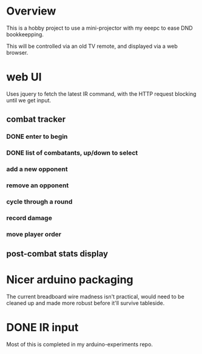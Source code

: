 
* Overview
This is a hobby project to use a mini-projector with my eeepc to ease
DND bookkeepping.

This will be controlled via an old TV remote, and displayed via
a web browser.
* web UI
Uses jquery to fetch the latest IR command, with the HTTP request
blocking until we get input.
** combat tracker
*** DONE enter to begin
*** DONE list of combatants, up/down to select
*** add a new opponent
*** remove an opponent
*** cycle through a round
*** record damage
*** move player order
** post-combat stats display

* Nicer arduino packaging
The current breadboard wire madness isn't practical, would need to be
cleaned up and made more robust before it'll survive tableside.
* DONE IR input
Most of this is completed in my arduino-experiments repo.
